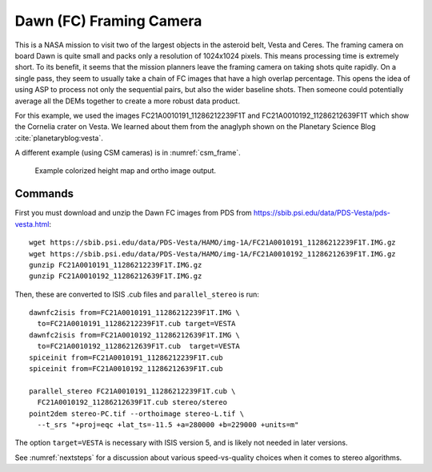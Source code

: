 .. _dawn_isis:

Dawn (FC) Framing Camera
------------------------

This is a NASA mission to visit two of the largest objects in the
asteroid belt, Vesta and Ceres. The framing camera on board Dawn is
quite small and packs only a resolution of 1024x1024 pixels. This means
processing time is extremely short. To its benefit, it seems that the
mission planners leave the framing camera on taking shots quite rapidly.
On a single pass, they seem to usually take a chain of FC images that
have a high overlap percentage. This opens the idea of using ASP to
process not only the sequential pairs, but also the wider baseline
shots. Then someone could potentially average all the DEMs together to
create a more robust data product.

For this example, we used the images FC21A0010191_11286212239F1T and
FC21A0010192_11286212639F1T which show the Cornelia crater on
Vesta. We learned about them from the anaglyph shown on the Planetary
Science Blog :cite:`planetaryblog:vesta`.

A different example (using CSM cameras) is in :numref:`csm_frame`.

.. figure:: ../images/examples/dawn/Vesta_figure.png
   :name: dawn-nomap-example

   Example colorized height map and ortho image output.

Commands
~~~~~~~~

First you must download and unzip the Dawn FC images from PDS from
https://sbib.psi.edu/data/PDS-Vesta/pds-vesta.html::

    wget https://sbib.psi.edu/data/PDS-Vesta/HAMO/img-1A/FC21A0010191_11286212239F1T.IMG.gz
    wget https://sbib.psi.edu/data/PDS-Vesta/HAMO/img-1A/FC21A0010192_11286212639F1T.IMG.gz
    gunzip FC21A0010191_11286212239F1T.IMG.gz
    gunzip FC21A0010192_11286212639F1T.IMG.gz

Then, these are converted to ISIS .cub files and ``parallel_stereo`` is run::

    dawnfc2isis from=FC21A0010191_11286212239F1T.IMG \
      to=FC21A0010191_11286212239F1T.cub target=VESTA
    dawnfc2isis from=FC21A0010192_11286212639F1T.IMG \
      to=FC21A0010192_11286212639F1T.cub  target=VESTA
    spiceinit from=FC21A0010191_11286212239F1T.cub
    spiceinit from=FC21A0010192_11286212639F1T.cub
    
    parallel_stereo FC21A0010191_11286212239F1T.cub \
      FC21A0010192_11286212639F1T.cub stereo/stereo
    point2dem stereo-PC.tif --orthoimage stereo-L.tif \
      --t_srs "+proj=eqc +lat_ts=-11.5 +a=280000 +b=229000 +units=m"

The option ``target=VESTA`` is necessary with ISIS version 5, and is
likely not needed in later versions.

See :numref:`nextsteps` for a discussion about various
speed-vs-quality choices when it comes to stereo algorithms.
